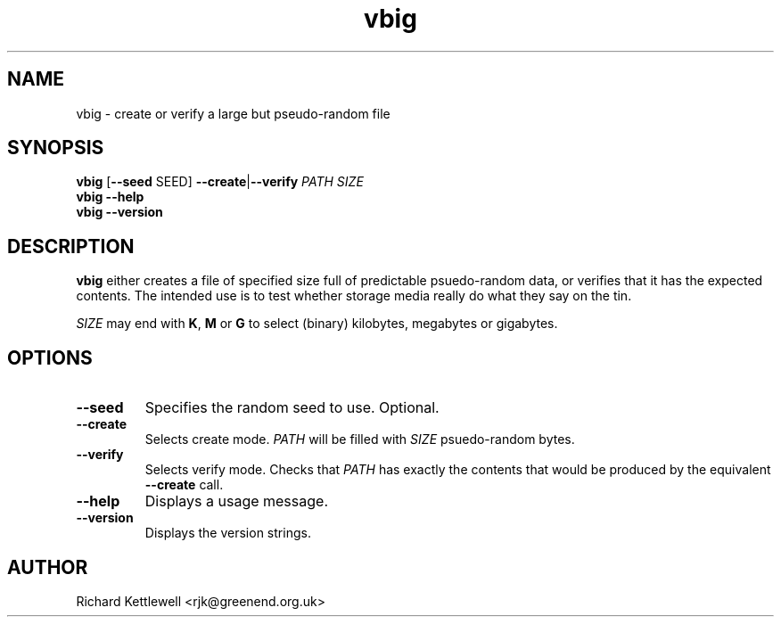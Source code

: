 .TH vbig 1
.SH NAME
vbig \- create or verify a large but pseudo-random file
.SH SYNOPSIS
\fBvbig \fR[\fB--seed \fRSEED\fR] \fB--create\fR|\fB--verify \fIPATH SIZE
.br
\fBvbig --help
.br
\fBvbig --version
.SH DESCRIPTION
\fBvbig\fR either creates a file of specified size full of predictable
psuedo-random data, or verifies that it has the expected contents.
The intended use is to test whether storage media really do what they
say on the tin.
.PP
\fISIZE\fR may end with \fBK\fR, \fBM\fR or \fBG\fR to select (binary)
kilobytes, megabytes or gigabytes.
.SH OPTIONS
.TP
.B --seed
Specifies the random seed to use.
Optional.
.TP
.B --create
Selects create mode.
\fIPATH\fR will be filled with \fISIZE\fR psuedo-random bytes.
.TP
.B --verify
Selects verify mode.
Checks that \fIPATH\fR has exactly the contents that would be produced
by the equivalent \fB--create\fR call.
.TP
.B --help
Displays a usage message.
.TP
.B --version
Displays the version strings.
.SH AUTHOR
Richard Kettlewell <rjk@greenend.org.uk>
